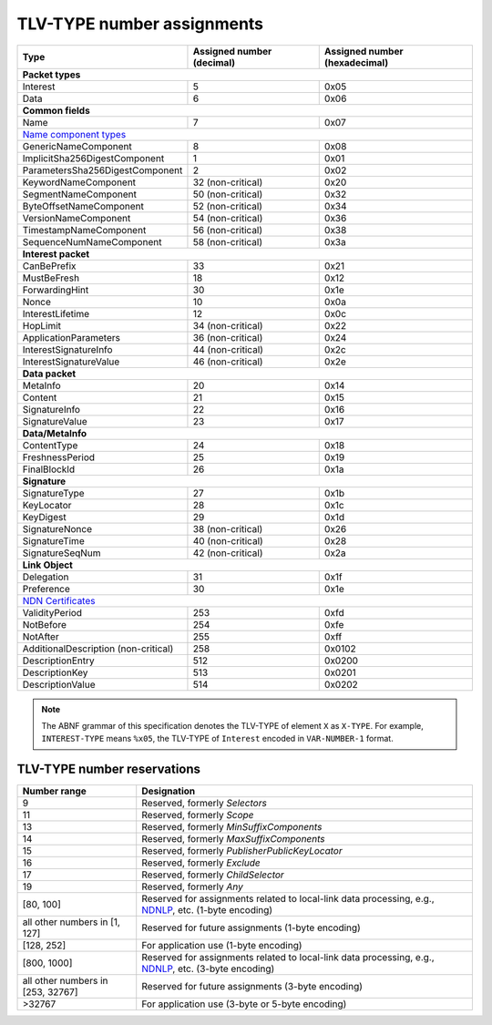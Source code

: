 .. _types:

TLV-TYPE number assignments
---------------------------

+---------------------------------------------+------------------+-----------------+
| Type                                        | Assigned number  | Assigned number |
|                                             | (decimal)        | (hexadecimal)   |
+=============================================+==================+=================+
|                      **Packet types**                                            |
+---------------------------------------------+------------------+-----------------+
| Interest                                    | 5                | 0x05            |
+---------------------------------------------+------------------+-----------------+
| Data                                        | 6                | 0x06            |
+---------------------------------------------+------------------+-----------------+
|                      **Common fields**                                           |
+---------------------------------------------+------------------+-----------------+
| Name                                        | 7                | 0x07            |
+---------------------------------------------+------------------+-----------------+
|                      `Name component types`_                                     |
+---------------------------------------------+------------------+-----------------+
| GenericNameComponent                        | 8                | 0x08            |
+---------------------------------------------+------------------+-----------------+
| ImplicitSha256DigestComponent               | 1                | 0x01            |
+---------------------------------------------+------------------+-----------------+
| ParametersSha256DigestComponent             | 2                | 0x02            |
+---------------------------------------------+------------------+-----------------+
| KeywordNameComponent                        | 32 (non-critical)| 0x20            |
+---------------------------------------------+------------------+-----------------+
| SegmentNameComponent                        | 50 (non-critical)| 0x32            |
+---------------------------------------------+------------------+-----------------+
| ByteOffsetNameComponent                     | 52 (non-critical)| 0x34            |
+---------------------------------------------+------------------+-----------------+
| VersionNameComponent                        | 54 (non-critical)| 0x36            |
+---------------------------------------------+------------------+-----------------+
| TimestampNameComponent                      | 56 (non-critical)| 0x38            |
+---------------------------------------------+------------------+-----------------+
| SequenceNumNameComponent                    | 58 (non-critical)| 0x3a            |
+---------------------------------------------+------------------+-----------------+
|                     **Interest packet**                                          |
+---------------------------------------------+------------------+-----------------+
| CanBePrefix                                 | 33               | 0x21            |
+---------------------------------------------+------------------+-----------------+
| MustBeFresh                                 | 18               | 0x12            |
+---------------------------------------------+------------------+-----------------+
| ForwardingHint                              | 30               | 0x1e            |
+---------------------------------------------+------------------+-----------------+
| Nonce                                       | 10               | 0x0a            |
+---------------------------------------------+------------------+-----------------+
| InterestLifetime                            | 12               | 0x0c            |
+---------------------------------------------+------------------+-----------------+
| HopLimit                                    | 34 (non-critical)| 0x22            |
+---------------------------------------------+------------------+-----------------+
| ApplicationParameters                       | 36 (non-critical)| 0x24            |
+---------------------------------------------+------------------+-----------------+
| InterestSignatureInfo                       | 44 (non-critical)| 0x2c            |
+---------------------------------------------+------------------+-----------------+
| InterestSignatureValue                      | 46 (non-critical)| 0x2e            |
+---------------------------------------------+------------------+-----------------+
|                      **Data packet**                                             |
+---------------------------------------------+------------------+-----------------+
| MetaInfo                                    | 20               | 0x14            |
+---------------------------------------------+------------------+-----------------+
| Content                                     | 21               | 0x15            |
+---------------------------------------------+------------------+-----------------+
| SignatureInfo                               | 22               | 0x16            |
+---------------------------------------------+------------------+-----------------+
| SignatureValue                              | 23               | 0x17            |
+---------------------------------------------+------------------+-----------------+
|                      **Data/MetaInfo**                                           |
+---------------------------------------------+------------------+-----------------+
| ContentType                                 | 24               | 0x18            |
+---------------------------------------------+------------------+-----------------+
| FreshnessPeriod                             | 25               | 0x19            |
+---------------------------------------------+------------------+-----------------+
| FinalBlockId                                | 26               | 0x1a            |
+---------------------------------------------+------------------+-----------------+
|                     **Signature**                                                |
+---------------------------------------------+------------------+-----------------+
| SignatureType                               | 27               | 0x1b            |
+---------------------------------------------+------------------+-----------------+
| KeyLocator                                  | 28               | 0x1c            |
+---------------------------------------------+------------------+-----------------+
| KeyDigest                                   | 29               | 0x1d            |
+---------------------------------------------+------------------+-----------------+
| SignatureNonce                              | 38 (non-critical)| 0x26            |
+---------------------------------------------+------------------+-----------------+
| SignatureTime                               | 40 (non-critical)| 0x28            |
+---------------------------------------------+------------------+-----------------+
| SignatureSeqNum                             | 42 (non-critical)| 0x2a            |
+---------------------------------------------+------------------+-----------------+
|                     **Link Object**                                              |
+---------------------------------------------+------------------+-----------------+
| Delegation                                  | 31               | 0x1f            |
+---------------------------------------------+------------------+-----------------+
| Preference                                  | 30               | 0x1e            |
+---------------------------------------------+------------------+-----------------+
|                     `NDN Certificates`_                                          |
+---------------------------------------------+------------------+-----------------+
| ValidityPeriod                              | 253              | 0xfd            |
+---------------------------------------------+------------------+-----------------+
| NotBefore                                   | 254              | 0xfe            |
+---------------------------------------------+------------------+-----------------+
| NotAfter                                    | 255              | 0xff            |
+---------------------------------------------+------------------+-----------------+
| AdditionalDescription (non-critical)        | 258              | 0x0102          |
+---------------------------------------------+------------------+-----------------+
| DescriptionEntry                            | 512              | 0x0200          |
+---------------------------------------------+------------------+-----------------+
| DescriptionKey                              | 513              | 0x0201          |
+---------------------------------------------+------------------+-----------------+
| DescriptionValue                            | 514              | 0x0202          |
+---------------------------------------------+------------------+-----------------+

.. note::
    The ABNF grammar of this specification denotes the TLV-TYPE of element ``X`` as ``X-TYPE``.
    For example, ``INTEREST-TYPE`` means ``%x05``, the TLV-TYPE of ``Interest`` encoded in ``VAR-NUMBER-1`` format.

.. _type reservations:

TLV-TYPE number reservations
~~~~~~~~~~~~~~~~~~~~~~~~~~~~

+----------------+-----------------------------------------------------------+
| Number range   | Designation                                               |
+================+===========================================================+
| 9              | Reserved, formerly `Selectors`                            |
+----------------+-----------------------------------------------------------+
| 11             | Reserved, formerly `Scope`                                |
+----------------+-----------------------------------------------------------+
| 13             | Reserved, formerly `MinSuffixComponents`                  |
+----------------+-----------------------------------------------------------+
| 14             | Reserved, formerly `MaxSuffixComponents`                  |
+----------------+-----------------------------------------------------------+
| 15             | Reserved, formerly `PublisherPublicKeyLocator`            |
+----------------+-----------------------------------------------------------+
| 16             | Reserved, formerly `Exclude`                              |
+----------------+-----------------------------------------------------------+
| 17             | Reserved, formerly `ChildSelector`                        |
+----------------+-----------------------------------------------------------+
| 19             | Reserved, formerly `Any`                                  |
+----------------+-----------------------------------------------------------+
| [80, 100]      | Reserved for assignments related to local-link data       |
|                | processing, e.g., `NDNLP`_, etc. (1-byte encoding)        |
+----------------+-----------------------------------------------------------+
| all other      |                                                           |
| numbers in     |                                                           |
| [1, 127]       | Reserved for future assignments (1-byte encoding)         |
+----------------+-----------------------------------------------------------+
| [128, 252]     | For application use (1-byte encoding)                     |
+----------------+-----------------------------------------------------------+
| [800, 1000]    | Reserved for assignments related to local-link data       |
|                | processing, e.g., `NDNLP`_, etc. (3-byte encoding)        |
+----------------+-----------------------------------------------------------+
| all other      |                                                           |
| numbers in     |                                                           |
| [253, 32767]   | Reserved for future assignments (3-byte encoding)         |
+----------------+-----------------------------------------------------------+
| >32767         | For application use (3-byte or 5-byte encoding)           |
+----------------+-----------------------------------------------------------+

.. _NDNLP: https://redmine.named-data.net/projects/nfd/wiki/NDNLPv2

.. _NDN Certificates: https://named-data.net/doc/ndn-cxx/current/specs/certificate-format.html

.. _Name component types: https://redmine.named-data.net/projects/ndn-tlv/wiki/NameComponentType
